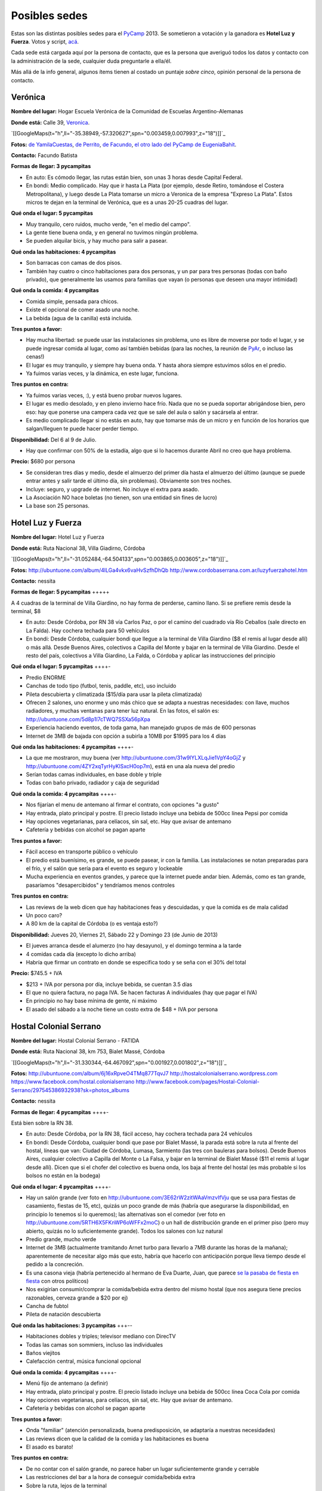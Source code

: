 
Posibles sedes
==============

.. role:: strike
   :class: strike

Estas son las distintas posibles sedes para el PyCamp_ 2013. Se sometieron a votación y la ganadora es **Hotel Luz y Fuerza**. Votos y script, `acá`_.

Cada sede está cargada aquí por la persona de contacto, que es la persona que averiguó todos los datos y contacto con la administración de la sede, cualquier duda preguntarle a ella/él.

Más allá de la info general, algunos ítems tienen al costado un puntaje *sobre cinco*, opinión personal de la persona de contacto.

Verónica
--------

**Nombre del lugar:** Hogar Escuela Verónica de la Comunidad de Escuelas Argentino-Alemanas

**Donde está:** Calle 39, Veronica_.

`[[GoogleMaps(t="h",ll="-35.38949,-57.320627",spn="0.003459,0.007993",z="18")]]`_

**Fotos:**  `de YamilaCuestas`_, `de Perrito`_, `de Facundo`_, `el otro lado del PyCamp de EugeniaBahit`_.

**Contacto:** Facundo Batista

**Formas de llegar: 3 pycampitas**

* En auto: Es cómodo llegar, las rutas están bien, son unas 3 horas desde Capital Federal.

* En bondi: Medio complicado. Hay que ir hasta La Plata (por ejemplo, desde Retiro, tomándose el Costera Metropolitana), y luego desde La Plata tomarse un micro a Veronica de la empresa "Expreso La Plata". Estos micros te dejan en la terminal de Verónica, que es a unas 20-25 cuadras del lugar.

**Qué onda el lugar: 5 pycampitas**

* Muy tranquilo, cero ruidos, mucho verde, "en el medio del campo".

* La gente tiene buena onda, y en general no tuvimos ningún problema.

* Se pueden alquilar bicis, y hay mucho para salir a pasear.

**Qué onda las habitaciones: 4 pycampitas**

* Son barracas con camas de dos pisos.

* También hay cuatro o cinco habitaciones para dos personas, y un par para tres personas (todas con baño privado), que generalmente las usamos para familias que vayan (o personas que deseen una mayor intimidad)

**Qué onda la comida: 4 pycampitas**

* Comida simple, pensada para chicos.

* Existe el opcional de comer asado una noche.

* La bebida (agua de la canilla) está incluida.

**Tres puntos a favor:**

* Hay mucha libertad: se puede usar las instalaciones sin problema, uno es libre de moverse por todo el lugar, y se puede ingresar comida al lugar, como así también bebidas (para las noches, la reunión de PyAr_, o incluso las cenas!)

* El lugar es muy tranquilo, y siempre hay buena onda. Y hasta ahora siempre estuvimos sólos en el predio.

* Ya fuimos varias veces, y la dinámica, en este lugar, funciona.

**Tres puntos en contra:**

* Ya fuimos varias veces, :), y está bueno probar nuevos lugares.

* El lugar es medio desolado, y en pleno invierno hace frío. Nada que no se pueda soportar abrigándose bien, pero eso: hay que ponerse una campera cada vez que se sale del aula o salón y sacársela al entrar.

* Es medio complicado llegar si no estás en auto, hay que tomarse más de un micro y en función de los horarios que salgan/lleguen te puede hacer perder tiempo.

**Disponibilidad:** Del 6 al 9 de Julio.

* Hay que confirmar con 50% de la estadía, algo que si lo hacemos durante Abril no creo que haya problema.

**Precio:** $680 por persona

* Se consideran tres días y medio, desde el almuerzo del primer día hasta el almuerzo del último (aunque se puede entrar antes y salir tarde el último día, sin problemas). Obviamente son tres noches.

* Incluye: seguro, y upgrade de internet. No incluye el extra para asado.

* La Asociación NO hace boletas (no tienen, son una entidad sin fines de lucro)

* La base son 25 personas.

Hotel Luz y Fuerza
------------------

**Nombre del lugar:** Hotel Luz y Fuerza

**Donde está:** Ruta Nacional 38, Villa Giadirno, Córdoba

`[[GoogleMaps(t="h",ll="-31.052484,-64.504133",spn="0.003865,0.003605",z="18")]]`_

**Fotos:** http://ubuntuone.com/album/4lLGa4vkx6vaHvSzfhDhQb http://www.cordobaserrana.com.ar/luzyfuerzahotel.htm

**Contacto:** nessita

**Formas de llegar: 5 pycampitas** +++++

A 4 cuadras de la terminal de Villa Giardino, no hay forma de perderse, camino llano. Si se prefiere remis desde la terminal, $8

* En auto: Desde Córdoba, por RN 38 vía Carlos Paz, o por el camino del cuadrado vía Río Ceballos (sale directo en La Falda). Hay cochera techada para 50 vehículos

* En bondi: Desde Córdoba, cualquier bondi que llegue a la terminal de Villa Giardino ($8 el remis al lugar desde allí) o más allá. Desde Buenos Aires, colectivos a Capilla del Monte y bajar en la terminal de Villa Giardino. Desde el resto del país, colectivos a Villa Giardino, La Falda, o Córdoba y aplicar las instrucciones del principio

**Qué onda el lugar: 5 pycampitas** ++++-

* Predio ENORME

* Canchas de todo tipo (futbol, tenis, paddle, etc), uso incluido

* Pileta descubierta y climatizada ($15/día para usar la pileta climatizada)

* Ofrecen 2 salones, uno enorme y uno más chico que se adapta a nuestras necesidades: con llave, muchos radiadores, y muchas ventanas para tener luz natural. En las fotos, el salón es: http://ubuntuone.com/5d8p1l7cTWQ7SSXa56pXpa

* Experiencia haciendo eventos, de toda gama, han manejado grupos de más de 600 personas

* Internet de 3MB de bajada con opción a subirla a 10MB por $1995 para los 4 días

**Qué onda las habitaciones: 4 pycampitas** ++++-

* La que me mostraron, muy buena (ver http://ubuntuone.com/31w9lYLXLqJie1VpY4oGjZ y http://ubuntuone.com/4ZY2xqTyrHyKlSxcH0op7m), está en una ala nueva del predio

* Serían todas camas individuales, en base doble y triple

* Todas con baño privado, radiador y caja de seguridad

**Qué onda la comida: 4 pycampitas** ++++-

* Nos fijarían el menu de antemano al firmar el contrato, con opciones "a gusto"

* Hay entrada, plato principal y postre. El precio listado incluye una bebida de 500cc línea Pepsi por comida

* Hay opciones vegetarianas, para celíacos, sin sal, etc. Hay que avisar de antemano

* Cafetería y bebidas con alcohol se pagan aparte

**Tres puntos a favor:**

* Fácil acceso en transporte público o vehículo

* El predio está buenísimo, es grande, se puede pasear, ir con la familia. Las instalaciones se notan preparadas para el frío, y el salón que sería para el evento es seguro y lockeable

* Mucha experiencia en eventos grandes, y parece que la internet puede andar bien. Además, como es tan grande, pasaríamos "desapercibidos" y tendríamos menos controles

**Tres puntos en contra:**

* Las reviews de la web dicen que hay habitaciones feas y descuidadas, y que la comida es de mala calidad

* Un poco caro?

* A 80 km de la capital de Córdoba (o es ventaja esto?)

**Disponibilidad:** Jueves 20, Viernes 21, Sábado 22 y Domingo 23 (de Junio de 2013)

* El jueves arranca desde el alumerzo (no hay desayuno), y el domingo termina a la tarde

* 4 comidas cada día (excepto lo dicho arriba)

* Habría que firmar un contrato en donde se especifica todo y se seña con el 30% del total

**Precio:** $745.5 + IVA

* $213 + IVA por persona por día, incluye bebida, se cuentan 3.5 días

* El que no quiera factura, no paga IVA. Se hacen facturas A individuales (hay que pagar el IVA)

* En principio no hay base mínima de gente, ni máximo

* El asado del sábado a la noche tiene un costo extra de $48 + IVA por persona

Hostal Colonial Serrano
-----------------------

**Nombre del lugar:** Hostal Colonial Serrano - FATIDA

**Donde está:** Ruta Nacional 38, km 753, Bialet Massé, Córdoba

`[[GoogleMaps(t="h",ll="-31.330344,-64.467092",spn="0.001927,0.001802",z="18")]]`_

**Fotos:** http://ubuntuone.com/album/6j16xRpveO4TMq877TqvJ7 http://hostalcolonialserrano.wordpress.com https://www.facebook.com/hostal.colonialserrano http://www.facebook.com/pages/Hostal-Colonial-Serrano/297545386932938?sk=photos_albums

**Contacto:** nessita

**Formas de llegar: 4 pycampitas** ++++-

Está bien sobre la RN 38.

* En auto: Desde Córdoba, por la RN 38, fácil acceso, hay cochera techada para 24 vehículos

* En bondi: Desde Córdoba, cualquier bondi que pase por Bialet Massé, la parada está sobre la ruta al frente del hostal, líneas que van: Ciudad de Córdoba, Lumasa, Sarmiento (las tres con bauleras para bolsos). Desde Buenos Aires, cualquier colectivo a Capilla del Monte o La Falsa, y bajar en la terminal de Bialet Massé ($11 el remis al lugar desde allí). Dicen que si el chofer del colectivo es buena onda, los baja al frente del hostal (es más probable si los bolsos no están en la bodega)

**Qué onda el lugar: 4 pycampitas** ++++-

* Hay un salón grande (ver foto en http://ubuntuone.com/3E62rW2zitWAaVmzvIfVju que se usa para fiestas de casamiento, fiestas de 15, etc), quizás un poco grande de más (habría que asegurarse la disponibilidad, en principio lo tenemos si lo queremos); las alternativas son el comedor (ver foto en http://ubuntuone.com/5RTH6X5FKnWP6oWFFx2moC) o un hall de distribución grande en el primer piso (pero muy abierto, quizás no lo suficientemente grande). Todos los salones con luz natural

* Predio grande, mucho verde

* Internet de 3MB (actualmente tramitando Arnet turbo para llevarlo a 7MB durante las horas de la mañana); aparentemente de necesitar algo más que esto, habría que hacerlo con anticipación porque lleva tiempo desde el pedido a la concreción.

* Es una casona vieja (habría pertenecido al hermano de Eva Duarte, Juan, que :strike:`parece` `se la pasaba de fiesta en fiesta`_ con otros políticos)

* Nos exigirían consumir/comprar la comida/bebida extra dentro del mismo hostal (que nos asegura tiene precios razonables, cerveza grande a $20 por ej)

* Cancha de fubtol

* Pileta de natación descubierta

**Qué onda las habitaciones: 3 pycampitas** +++--

* Habitaciones dobles y triples; televisor mediano con DirecTV

* Todas las camas son sommiers, incluso las individuales

* Baños viejitos

* Calefacción central, música funcional opcional

**Qué onda la comida: 4 pycampitas** ++++-

* Menú fijo de antemano (a definir)

* Hay entrada, plato principal y postre. El precio listado incluye una bebida de 500cc línea Coca Cola por comida

* Hay opciones vegetarianas, para celíacos, sin sal, etc. Hay que avisar de antemano.

* Cafetería y bebidas con alcohol se pagan aparte

**Tres puntos a favor:**

* Onda "familiar" (atención personalizada, buena predisposición, se adaptaría a nuestras necesidades)

* Las reviews dicen que la calidad de la comida y las habitaciones es buena

* El asado es barato!

**Tres puntos en contra:**

* De no contar con el salón grande, no parece haber un lugar suficientemente grande y cerrable

* Las restricciones del bar a la hora de conseguir comida/bebida extra

* Sobre la ruta, lejos de la terminal

**Disponibilidad:** Jueves 20, Viernes 21, Sábado 22 y Domingo 23 (de Junio de 2013)

* El jueves arranca desde el alumerzo (no hay desayuno), y el domingo termina a la tarde

* 4 comidas cada día (excepto lo dicho arriba)

* Habría que firmar un contrato en donde se especifica todo y se seña con el 30% del total

**Precio:** De 30 a 40 personas, $760 + IVA por persona; de 41 a 50 personas, $680 + IVA

* Incluye bebida para todas las comidas

* El que no quiera factura, no paga IVA. Se hacen facturas A individuales (hay que pagar el IVA)

* La base mínima de gente es 30... si fuéramos menos cambiaría el precio

* El asado del sábado a la noche tiene un costo extra de $18 + IVA por persona, e incluye: "vacío, costilla, chorizo, morcilla y matambre. Ensalada mixta como guarnición. La entrada pueden ser dos empanadas criollas si les parece bien"

Villa Maristas Lujan
--------------------

**Nombre del lugar:**  VILLA SAN JOSE - LUJÁN

**Donde está:** Champagnat 55, Lujan_.

`[[GoogleMaps(t="h",ll="-34.561018,-59.125628",spn="0.003092,0.00457",z="18")]]`_

**Fotos:** No tengo todavía.

**Contacto:** Yamila

**Formas de llegar: 5 pycampitas** +++++

* En auto: Para llegar es muy fácil ya que esta a unas cuadras de la entrada principal de Lujan. Desde Capital sera 1 hora de viaje como mucho por acceso Oeste.

* En bondi: Desde Capital llega directo el 57 que se toma en Once o en Palermo. Tambien vienen colectivos desde Pilar, Escobar, Mercedes, Capilla del Señor, etc. La terminal queda a pocas cuadras  del predio y hay varias empresas que vienen desde muchos puntos del país directamente a Lujan.

**Qué onda el lugar: 5 pycampitas** +++++

* Es un predio de casi 10 Hectáreas, cerrado, con mucho parque y tranquilo. Se Encuentra pegado al colegio Maristas y al Rio Lujan.

* Las instalaciones son amplias y tienen seguridad.

* Nos ofrecen una casa entera para nosotros.`Plano de la Casa`_

* Tiene internet, no se sabe cuanto, y no se sabe si lo pueden ampliar

**Qué onda las habitaciones: 3 pycampitas** +++--

* La casa cuenta con 55 camas, distribuidas en 3 hab de cuchetas para 12 p cada una, otra para 16, y una pequeña con 3 camas. Cada sector tiene baños y duchas para compartir en 3 bloques.

* Son camas son de madera por lo que recuerdo y son habitaciones sencillas.

**Qué onda la comida: 4 pycampitas** ++++-

* El menú hay que especificarlo con anticipación.

* La bebida está incluida en el servicio y También el Asado.

* No sirven ni permiten bebidas alcohólicas.

* Si mal no recuerdo la casa ademas una cocina para poder calentar agua en cualquier momento.

**Tres puntos a favor:**

* Es MUY fácil llegar desde cualquier parte y esta a cuadras del centro de lujan por si se necesita algo. Ademas,  Estoy cerca del lugar como para poder ir a ver mas detalles si quieren.

* Podemos hacer uso de la casa con comodidad y la gente es muy amable.

* Económico.

**Tres puntos en contra:**

* No sirven ni permiten bebidas alcohólicas.(Se puede llegar a salir a tomar algo al centro que esta cerca)

* Quizás para alguno un poco anti-religioso no le resulte cómodo. Tiene una pequeña capilla y varias imágenes religiosas.

* Es en Lujan, a 20 cuadras de mi casa... así que no viajo a conocer otros lugares (Punto en contra Personal).

**Disponibilidad:** Jueves 20, Viernes 21, Sábado 22 y Domingo 23 de Junio de 2013.

**Precio:** $600 por persona Aproximadamente -+100 como mucho.

* El precio puede varias dependiendo de las bebidas que se elijan.

Villa Maristas Mar del Plata
----------------------------

**Nombre del lugar:**  VILLA MARISTA MAR DEL PLATA

**Donde está:** Marcos Sastre 2787 (esquina Lucio V. Mansilla), `Mar del Plata`_.

`[[GoogleMaps(t="h",ll="-37.948673,-57.548329",spn="0.002961,0.00457",z="18")]]`_

**Fotos:** hay algunos Videos_.

**Contacto:** Yamila

**Formas de llegar: 4 pycampitas** ++++-

* En auto: Es un lugar muy turístico, por lo cual es facil llegar.

* En bondi: Hay empresas que viajan desde muchos lugares a Mar del Plata. Y desde la terminal, un remis o ver que colectivo puede dejarnos cerca del lugar.

**Qué onda el lugar: 5 pycampitas** +++++

* Es un lugar muy pero muy grande y hermoso.

* Las instalaciones son amplias y tienen seguridad.

* incluye sabanas, toallas,emergencias medicas, vigilancia nocturna, salones, parrillas, etc.

* No se sabe si tiene internet (ni cuanto o si lo pueden ampliar)

**Qué onda las habitaciones: 4 pycampitas** ++++-

* Por los comentarios de gente que fue al lugar, me dijo que son habitaciones bastantes cómodas.

* Al igual que la Villa Maristas de Lujan, nos ofrecen una casa entera para nosotros.

**Qué onda la comida: 3 pycampitas** +++--

* El menú hay que especificarlo con anticipación. Muy similar al anterior.

* No sirven ni permiten bebidas alcohólicas.

**Tres puntos a favor:**

* Esta en Mar del Plata,nos sirve para cambiar un poco el aire y hacer el primer PyCamp_ cerca del Mar.

* seguramente desde cualquier lugar del país hay servicios que te llevan a Mar del Plata.

* Es un Lugar Familiar y turístico como para llevar a la familia y que puedan pasear.

**Tres puntos en contra:**

* No sirven ni permiten bebidas alcohólicas.

* No esta disponible las fechas que preguntamos.

* Es un poco mas caro que el anterior.

**Disponibilidad:** 30 de mayo al 02 de junio o 18 al 21 de julio.

**Precio:** $900xpersona Aproximadamente.($15000 xCasa. Desayuno $ 20. Almuerzo $ 50. Merienda $ 20. Cena $ 50)

* A 30 personas nos da un total de $500 por personal mas cerca de $500 por las comidas. Pero suponemos que van a ir mas de 30.

.. ############################################################################

.. _acá: /pages/PyCamp/2013/votos

.. _Veronica: http://es.wikipedia.org/wiki/Ver%C3%B3nica_%28Punta_Indio%29

.. _de YamilaCuestas: http://www.flickr.com/photos/70871182@N04/sets/72157630520932678/

.. _de Perrito: http://www.flickr.com/photos/perrito667/sets/72157630537668742/

.. _de Facundo: http://www.flickr.com/photos/54757453@N00/sets/72157630546100884/

.. _el otro lado del PyCamp de EugeniaBahit: https://plus.google.com/u/0/photos/104151223595939241834/albums/5767077860795015489

.. _se la pasaba de fiesta en fiesta: http://en.wikipedia.org/wiki/Ay_Juancito

.. _Lujan: http://es.wikipedia.org/wiki/Luj%C3%A1n

.. _Plano de la Casa: https://docs.google.com/file/d/1_267d3qCJRT9gZKMb0YHjgNQ7eaX8Ql5vH9d8tzYfatJi6p5k8U7Xb12dVkg/edit?usp=sharing

.. _Mar del Plata: http://es.wikipedia.org/wiki/Mar_del_Plata

.. _Videos: http://villamaristamdp.blogspot.com.ar/2009_07_01_archive.html
.. _pycamp: /pages/pycamp
.. _pyar: /pages/pyar
